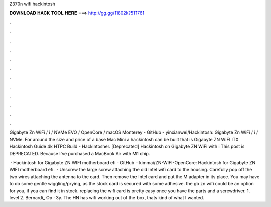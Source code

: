 Z370n wifi hackintosh



𝐃𝐎𝐖𝐍𝐋𝐎𝐀𝐃 𝐇𝐀𝐂𝐊 𝐓𝐎𝐎𝐋 𝐇𝐄𝐑𝐄 ===> http://gg.gg/11802k?511761



.



.



.



.



.



.



.



.



.



.



.



.

Gigabyte Zn WiFi / i / NVMe EVO / OpenCore / macOS Monterey - GitHub - yinxianwei/Hackintosh: Gigabyte Zn WiFi / i / NVMe. For around the size and price of a base Mac Mini a hackintosh can be built that is Gigabyte ZN WIFI ITX Hackintosh Guide 4k HTPC Build - Hackintosher. [Deprecated] Hackintosh on Gigabyte ZN WiFi with i This post is DEPRECATED. Because I've purchased a MacBook Air with M1 chip.

 · Hackintosh for Gigabyte ZN WIFI motherboard efi - GitHub - kimmai/ZN-WIFI-OpenCore: Hackintosh for Gigabyte ZN WIFI motherboard efi.  · Unscrew the large screw attaching the old Intel wifi card to the housing. Carefully pop off the two wires attaching the antenna to the card. Then remove the Intel card and put the M adapter in its place. You may have to do some gentle wiggling/prying, as the stock card is secured with some adhesive. the gb zn wifi could be an option for you, if you can find it in stock. replacing the wifi card is pretty easy once you have the parts and a screwdriver. 1. level 2. Bernardi_ Op · 3y. The HN has wifi working out of the box, thats kind of what I wanted.
